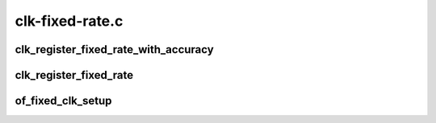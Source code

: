 .. -*- coding: utf-8; mode: rst -*-

================
clk-fixed-rate.c
================


.. _`clk_register_fixed_rate_with_accuracy`:

clk_register_fixed_rate_with_accuracy
=====================================

.. c:function:: struct clk *clk_register_fixed_rate_with_accuracy (struct device *dev, const char *name, const char *parent_name, unsigned long flags, unsigned long fixed_rate, unsigned long fixed_accuracy)

    register fixed-rate clock with the clock framework

    :param struct device \*dev:
        device that is registering this clock

    :param const char \*name:
        name of this clock

    :param const char \*parent_name:
        name of clock's parent

    :param unsigned long flags:
        framework-specific flags

    :param unsigned long fixed_rate:
        non-adjustable clock rate

    :param unsigned long fixed_accuracy:
        non-adjustable clock rate



.. _`clk_register_fixed_rate`:

clk_register_fixed_rate
=======================

.. c:function:: struct clk *clk_register_fixed_rate (struct device *dev, const char *name, const char *parent_name, unsigned long flags, unsigned long fixed_rate)

    register fixed-rate clock with the clock framework

    :param struct device \*dev:
        device that is registering this clock

    :param const char \*name:
        name of this clock

    :param const char \*parent_name:
        name of clock's parent

    :param unsigned long flags:
        framework-specific flags

    :param unsigned long fixed_rate:
        non-adjustable clock rate



.. _`of_fixed_clk_setup`:

of_fixed_clk_setup
==================

.. c:function:: void of_fixed_clk_setup (struct device_node *node)

    Setup function for simple fixed rate clock

    :param struct device_node \*node:

        *undescribed*

